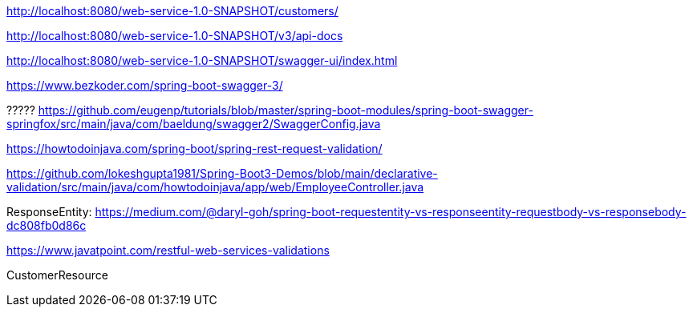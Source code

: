 
http://localhost:8080/web-service-1.0-SNAPSHOT/customers/

http://localhost:8080/web-service-1.0-SNAPSHOT/v3/api-docs

http://localhost:8080/web-service-1.0-SNAPSHOT/swagger-ui/index.html

https://www.bezkoder.com/spring-boot-swagger-3/

?????
https://github.com/eugenp/tutorials/blob/master/spring-boot-modules/spring-boot-swagger-springfox/src/main/java/com/baeldung/swagger2/SwaggerConfig.java

https://howtodoinjava.com/spring-boot/spring-rest-request-validation/

https://github.com/lokeshgupta1981/Spring-Boot3-Demos/blob/main/declarative-validation/src/main/java/com/howtodoinjava/app/web/EmployeeController.java

ResponseEntity:
https://medium.com/@daryl-goh/spring-boot-requestentity-vs-responseentity-requestbody-vs-responsebody-dc808fb0d86c

https://www.javatpoint.com/restful-web-services-validations

CustomerResource